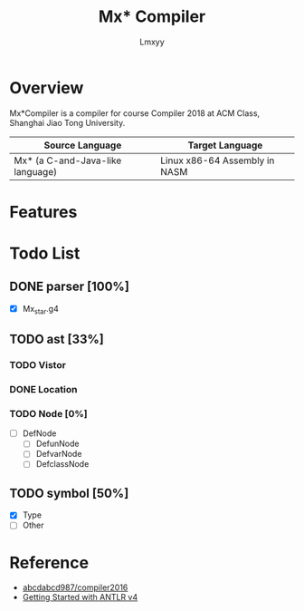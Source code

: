#+AUTHOR: Lmxyy
#+TITLE: Mx* Compiler
* Overview
Mx*Compiler is a compiler for course Compiler 2018 at ACM Class, Shanghai Jiao Tong University.
|----------------------------------+-------------------------------|
| Source Language                  | Target Language               |
|----------------------------------+-------------------------------|
| Mx* (a C-and-Java-like language) | Linux x86-64 Assembly in NASM |
|----------------------------------+-------------------------------|
* Features
* Todo List
** DONE parser [100%]
- [X] Mx_star.g4
** TODO ast [33%]
*** TODO Vistor
*** DONE Location
*** TODO Node [0%]
- [ ] DefNode
  - [ ] DefunNode
  - [ ] DefvarNode
  - [ ] DefclassNode
# - [ ] StmtNode
#   - [ ] BlockNode
#   - [ ] 
** TODO symbol [50%]
- [X] Type
- [ ] Other
* Reference
+ [[https://github.com/abcdabcd987/compiler2016/tree/master/src/com/abcdabcd987/compiler2016][abcdabcd987/compiler2016]]
+ [[https://github.com/antlr/antlr4/blob/master/doc/getting-started.md][Getting Started with ANTLR v4]]
